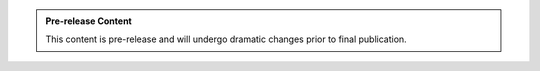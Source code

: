 
..  admonition:: Pre-release Content

    This content is pre-release and will undergo dramatic changes prior to final publication.
